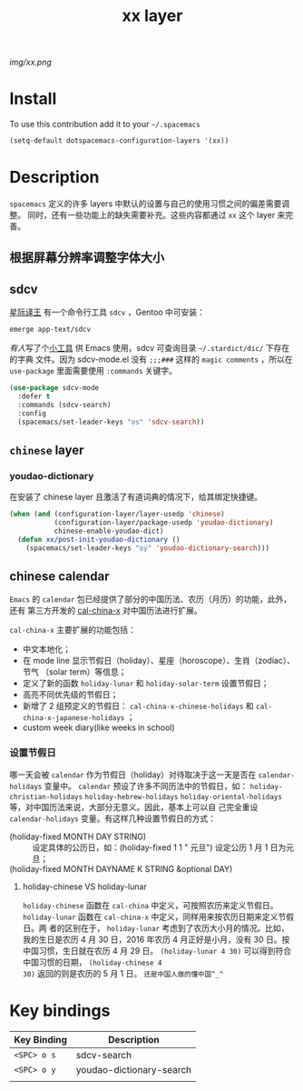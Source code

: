 #+TITLE: xx layer
#+HTML_HEAD_EXTRA: <link rel="stylesheet" type="text/css" href="../css/readtheorg.css" />

#+CAPTION: logo

# The maximum height of the logo should be 200 pixels.
[[img/xx.png]]

* Table of Contents                                        :TOC_4_org:noexport:
 - [[Install][Install]]
 - [[Description][Description]]
   - [[根据屏幕分辨率调整字体大小][根据屏幕分辨率调整字体大小]]
   - [[sdcv][sdcv]]
   - [[=chinese= layer][=chinese= layer]]
     - [[youdao-dictionary][youdao-dictionary]]
   - [[chinese calendar][chinese calendar]]
     - [[设置节假日][设置节假日]]
       - [[holiday-chinese VS holiday-lunar][holiday-chinese VS holiday-lunar]]
 - [[Key bindings][Key bindings]]

* Install
To use this contribution add it to your =~/.spacemacs=

#+begin_src emacs-lisp
  (setq-default dotspacemacs-configuration-layers '(xx))
#+end_src

* Description
=spacemacs= 定义的许多 layers 中默认的设置与自己的使用习惯之间的偏差需要调整。
同时，还有一些功能上的缺失需要补充。这些内容都通过 =xx= 这个 layer 来完善。
** 根据屏幕分辨率调整字体大小

** sdcv
[[http://www.huzheng.org/stardict/][星际译王]] 有一个命令行工具 =sdcv= ，Gentoo 中可安装：
#+HEADER: :tangle no
#+BEGIN_SRC sh
  emerge app-text/sdcv
#+END_SRC

[[pluskid][有人]]写了个[[http://code.google.com/p/sdcv-mode/][小工具]] 供 Emacs 使用，sdcv 可查询目录 =~/.stardict/dic/= 下存在的字典
文件。因为 sdcv-mode.el 没有 =;;;###= 这样的 =magic comments= ，所以在
=use-package= 里面需要使用 =:commands= 关键字。
#+BEGIN_SRC emacs-lisp
  (use-package sdcv-mode
    :defer t
    :commands (sdcv-search)
    :config
    (spacemacs/set-leader-keys "os" 'sdcv-search))
#+END_SRC

** =chinese= layer
*** youdao-dictionary
在安装了 chinese layer 且激活了有道词典的情况下，给其绑定快捷键。
#+BEGIN_SRC emacs-lisp
(when (and (configuration-layer/layer-usedp 'chinese)
           (configuration-layer/package-usedp 'youdao-dictionary)
           chinese-enable-youdao-dict)
  (defun xx/post-init-youdao-dictionary ()
    (spacemacs/set-leader-keys "oy" 'youdao-dictionary-search)))
#+END_SRC
** chinese calendar
=Emacs= 的 =calendar= 包已经提供了部分的中国历法、农历（月历）的功能，此外，还有
第三方开发的 [[https://github.com/xwl/cal-china-x][cal-china-x]] 对中国历法进行扩展。

=cal-china-x= 主要扩展的功能包括：
- 中文本地化；
- 在 mode line 显示节假日（holiday）、星座（horoscope）、生肖（zodiac）、节气
  （solar term）等信息；
- 定义了新的函数 =holiday-lunar= 和 =holiday-solar-term= 设置节假日；
- 高亮不同优先级的节假日；
- 新增了 2 组预定义的节假日： =cal-china-x-chinese-holidays= 和
  =cal-china-x-japanese-holidays= ；
- custom week diary(like weeks in school)
*** 设置节假日
哪一天会被 =calendar= 作为节假日（holiday）对待取决于这一天是否在
=calendar-holidays= 变量中。 =calendar= 预设了许多不同历法中的节假日，如：
=holiday-christian-holidays= =holiday-hebrew-holidays=
=holiday-oriental-holidays= 等，对中国历法来说，大部分无意义。因此，基本上可以自
己完全重设 =calendar-holidays= 变量。有这样几种设置节假日的方式：
- (holiday-fixed MONTH DAY STRING) :: 设定具体的公历日，如：(holiday-fixed 1 1 "
     元旦") 设定公历 1 月 1 日为元旦；
- (holiday-fixed MONTH DAYNAME K STRING &optional DAY) ::

**** holiday-chinese VS holiday-lunar 
=holiday-chinese= 函数在 =cal-china= 中定义，可按照农历来定义节假日。
=holiday-lunar= 函数在 =cal-china-x= 中定义，同样用来按农历日期来定义节假日。两
者的区别在于， =holiday-lunar= 考虑到了农历大小月的情况。比如，我的生日是农历 4
月 30 日，2016 年农历 4 月正好是小月，没有 30 日。按中国习惯，生日就在农历 4 月
29 日。 =(holiday-lunar 4 30)= 可以得到符合中国习惯的日期， =(holiday-chinese 4
30)= 返回的则是农历的 5 月 1 日。 =还是中国人做的懂中国^_^=

* Key bindings

| Key Binding | Description              |
|-------------+--------------------------|
| ~<SPC> o s~ | sdcv-search              |
| ~<SPC> o y~ | youdao-dictionary-search |
|             |                          |
